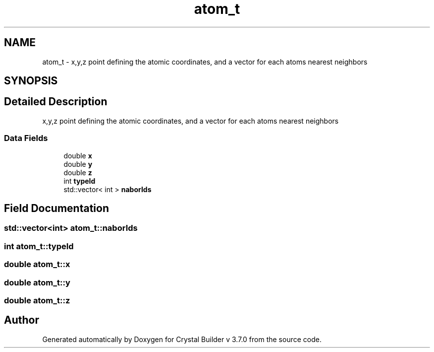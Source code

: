 .TH "atom_t" 3 "Sun Oct 4 2015" "Crystal Builder v 3.7.0" \" -*- nroff -*-
.ad l
.nh
.SH NAME
atom_t \- x,y,z point defining the atomic coordinates, and a vector for each atoms nearest neighbors  

.SH SYNOPSIS
.br
.PP
.SH "Detailed Description"
.PP 
x,y,z point defining the atomic coordinates, and a vector for each atoms nearest neighbors 
.SS "Data Fields"

.in +1c
.ti -1c
.RI "double \fBx\fP"
.br
.ti -1c
.RI "double \fBy\fP"
.br
.ti -1c
.RI "double \fBz\fP"
.br
.ti -1c
.RI "int \fBtypeId\fP"
.br
.ti -1c
.RI "std::vector< int > \fBnaborIds\fP"
.br
.in -1c
.SH "Field Documentation"
.PP 
.SS "std::vector<int> atom_t::naborIds"

.SS "int atom_t::typeId"

.SS "double atom_t::x"

.SS "double atom_t::y"

.SS "double atom_t::z"


.SH "Author"
.PP 
Generated automatically by Doxygen for Crystal Builder v 3\&.7\&.0 from the source code\&.
